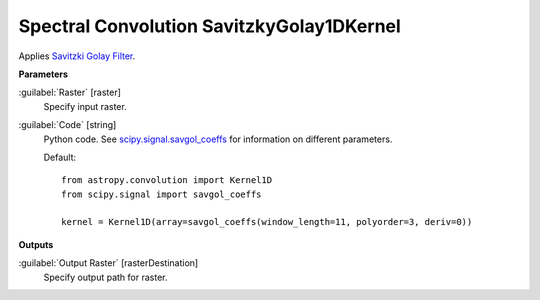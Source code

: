 .. _Spectral Convolution SavitzkyGolay1DKernel:

******************************************
Spectral Convolution SavitzkyGolay1DKernel
******************************************

Applies `Savitzki Golay Filter <https://en.wikipedia.org/wiki/Savitzky%E2%80%93Golay_filter>`_.

**Parameters**


:guilabel:`Raster` [raster]
    Specify input raster.


:guilabel:`Code` [string]
    Python code. See `scipy.signal.savgol_coeffs <http://scipy.github.io/devdocs/generated/scipy.signal.savgol_coeffs.html#scipy.signal.savgol_coeffs>`_ for information on different parameters.

    Default::

        from astropy.convolution import Kernel1D
        from scipy.signal import savgol_coeffs
        
        kernel = Kernel1D(array=savgol_coeffs(window_length=11, polyorder=3, deriv=0))
        
**Outputs**


:guilabel:`Output Raster` [rasterDestination]
    Specify output path for raster.

